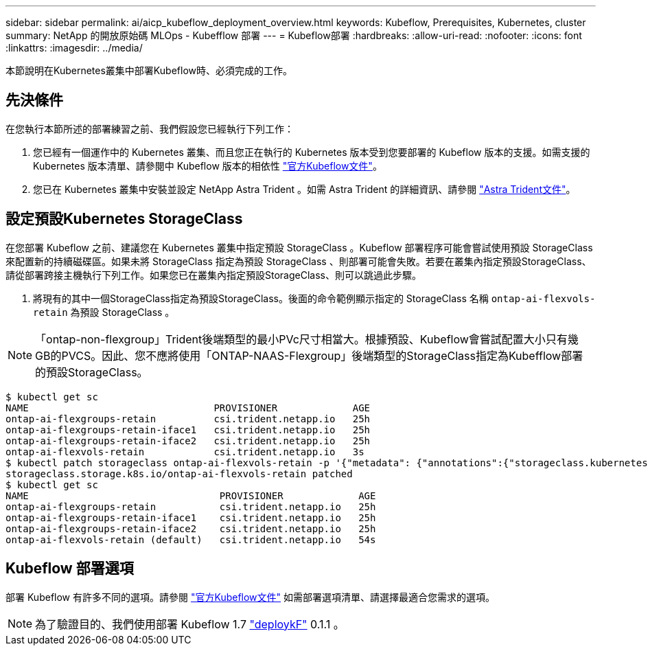 ---
sidebar: sidebar 
permalink: ai/aicp_kubeflow_deployment_overview.html 
keywords: Kubeflow, Prerequisites, Kubernetes, cluster 
summary: NetApp 的開放原始碼 MLOps - Kubefflow 部署 
---
= Kubeflow部署
:hardbreaks:
:allow-uri-read: 
:nofooter: 
:icons: font
:linkattrs: 
:imagesdir: ../media/


[role="lead"]
本節說明在Kubernetes叢集中部署Kubeflow時、必須完成的工作。



== 先決條件

在您執行本節所述的部署練習之前、我們假設您已經執行下列工作：

. 您已經有一個運作中的 Kubernetes 叢集、而且您正在執行的 Kubernetes 版本受到您要部署的 Kubeflow 版本的支援。如需支援的 Kubernetes 版本清單、請參閱中 Kubeflow 版本的相依性 link:https://www.kubeflow.org/docs/releases/["官方Kubeflow文件"^]。
. 您已在 Kubernetes 叢集中安裝並設定 NetApp Astra Trident 。如需 Astra Trident 的詳細資訊、請參閱 link:https://docs.netapp.com/us-en/trident/index.html["Astra Trident文件"]。




== 設定預設Kubernetes StorageClass

在您部署 Kubeflow 之前、建議您在 Kubernetes 叢集中指定預設 StorageClass 。Kubeflow 部署程序可能會嘗試使用預設 StorageClass 來配置新的持續磁碟區。如果未將 StorageClass 指定為預設 StorageClass 、則部署可能會失敗。若要在叢集內指定預設StorageClass、請從部署跨接主機執行下列工作。如果您已在叢集內指定預設StorageClass、則可以跳過此步驟。

. 將現有的其中一個StorageClass指定為預設StorageClass。後面的命令範例顯示指定的 StorageClass 名稱 `ontap-ai-flexvols-retain` 為預設 StorageClass 。



NOTE: 「ontap-non-flexgroup」Trident後端類型的最小PVc尺寸相當大。根據預設、Kubeflow會嘗試配置大小只有幾GB的PVCS。因此、您不應將使用「ONTAP-NAAS-Flexgroup」後端類型的StorageClass指定為Kubefflow部署的預設StorageClass。

....
$ kubectl get sc
NAME                                PROVISIONER             AGE
ontap-ai-flexgroups-retain          csi.trident.netapp.io   25h
ontap-ai-flexgroups-retain-iface1   csi.trident.netapp.io   25h
ontap-ai-flexgroups-retain-iface2   csi.trident.netapp.io   25h
ontap-ai-flexvols-retain            csi.trident.netapp.io   3s
$ kubectl patch storageclass ontap-ai-flexvols-retain -p '{"metadata": {"annotations":{"storageclass.kubernetes.io/is-default-class":"true"}}}'
storageclass.storage.k8s.io/ontap-ai-flexvols-retain patched
$ kubectl get sc
NAME                                 PROVISIONER             AGE
ontap-ai-flexgroups-retain           csi.trident.netapp.io   25h
ontap-ai-flexgroups-retain-iface1    csi.trident.netapp.io   25h
ontap-ai-flexgroups-retain-iface2    csi.trident.netapp.io   25h
ontap-ai-flexvols-retain (default)   csi.trident.netapp.io   54s
....


== Kubeflow 部署選項

部署 Kubeflow 有許多不同的選項。請參閱 link:https://www.kubeflow.org/docs/started/installing-kubeflow/["官方Kubeflow文件"] 如需部署選項清單、請選擇最適合您需求的選項。


NOTE: 為了驗證目的、我們使用部署 Kubeflow 1.7 link:https://www.deploykf.org["deploykF"] 0.1.1 。
